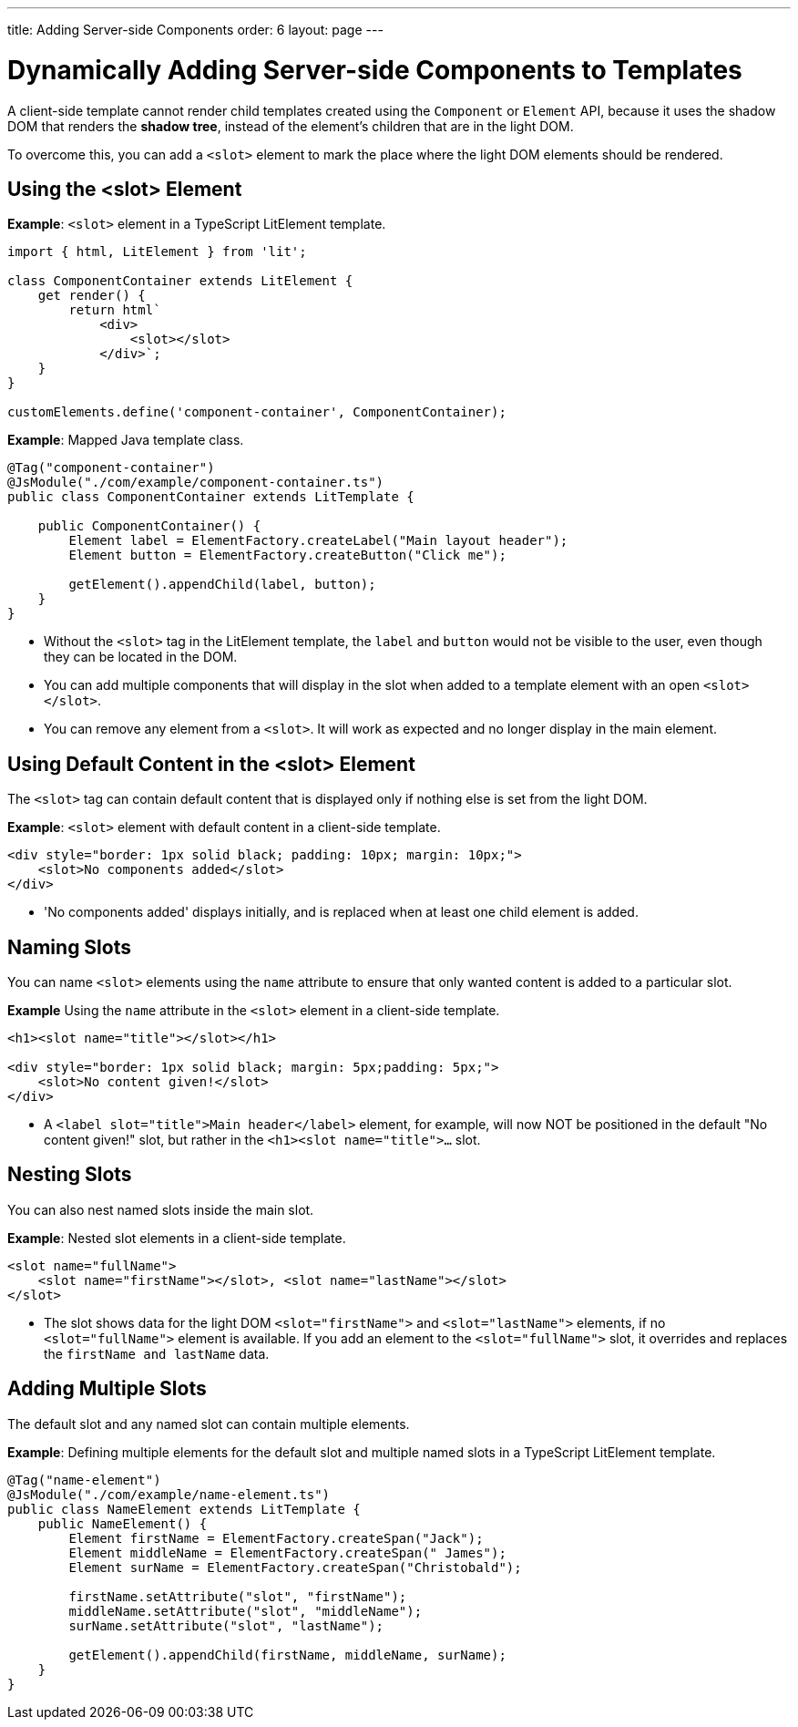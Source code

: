 ---
title: Adding Server-side Components
order: 6
layout: page
---

= Dynamically Adding Server-side Components to Templates

A client-side template cannot render child templates created using the `Component` or `Element` API, because it uses the shadow DOM that renders the *shadow tree*, instead of the element's children that are in the light DOM.

To overcome this, you can add a `<slot>` element to mark the place where the light DOM elements should be rendered.

== Using the <slot> Element

*Example*: `<slot>` element in a TypeScript LitElement template.

[source,javascript]
----
import { html, LitElement } from 'lit';

class ComponentContainer extends LitElement {
    get render() {
        return html`
            <div>
                <slot></slot>
            </div>`;
    }
}

customElements.define('component-container', ComponentContainer);
----

*Example*: Mapped Java template class.

[source,java]
----
@Tag("component-container")
@JsModule("./com/example/component-container.ts")
public class ComponentContainer extends LitTemplate {

    public ComponentContainer() {
        Element label = ElementFactory.createLabel("Main layout header");
        Element button = ElementFactory.createButton("Click me");

        getElement().appendChild(label, button);
    }
}

----
* Without the `<slot>` tag in the LitElement template, the `label` and `button` would not be visible to the user, even though they can be located in the DOM.
* You can add multiple components that will display in the slot when added to a template element with an open `<slot></slot>`.
* You can remove any element from a `<slot>`. It will work as expected and no longer display in the main element.

== Using Default Content in the <slot> Element

The `<slot>` tag can contain default content that is displayed only if nothing else is set from the light DOM.

*Example*: `<slot>` element with default content in a client-side template.

[source,javascript]
----
<div style="border: 1px solid black; padding: 10px; margin: 10px;">
    <slot>No components added</slot>
</div>
----
* 'No components added' displays initially, and is replaced when at least one child element is added.

== Naming Slots

You can name `<slot>` elements using the `name` attribute to ensure that only wanted content is added to a particular slot.

*Example* Using the `name` attribute in the `<slot>` element in a client-side template.

[source,html]
----
<h1><slot name="title"></slot></h1>

<div style="border: 1px solid black; margin: 5px;padding: 5px;">
    <slot>No content given!</slot>
</div>
----
* A `<label slot="title">Main header</label>` element, for example, will now NOT be positioned in the default "No content given!" slot, but rather in the `<h1><slot name="title">...` slot.

== Nesting Slots

You can also nest named slots inside the main slot.

*Example*: Nested slot elements in a client-side template.

[source,javascript]
----
<slot name="fullName">
    <slot name="firstName"></slot>, <slot name="lastName"></slot>
</slot>
----
* The slot shows data for the light DOM `<slot="firstName">` and `<slot="lastName">` elements, if no `<slot="fullName">` element is available. If you add an element to the `<slot="fullName">` slot, it overrides and replaces the `firstName and lastName` data.

== Adding Multiple Slots

The default slot and any named slot can contain multiple elements.

*Example*: Defining multiple elements for the default slot and multiple named slots in a TypeScript LitElement template.

[source,java]
----
@Tag("name-element")
@JsModule("./com/example/name-element.ts")
public class NameElement extends LitTemplate {
    public NameElement() {
        Element firstName = ElementFactory.createSpan("Jack");
        Element middleName = ElementFactory.createSpan(" James");
        Element surName = ElementFactory.createSpan("Christobald");

        firstName.setAttribute("slot", "firstName");
        middleName.setAttribute("slot", "middleName");
        surName.setAttribute("slot", "lastName");

        getElement().appendChild(firstName, middleName, surName);
    }
}
----
